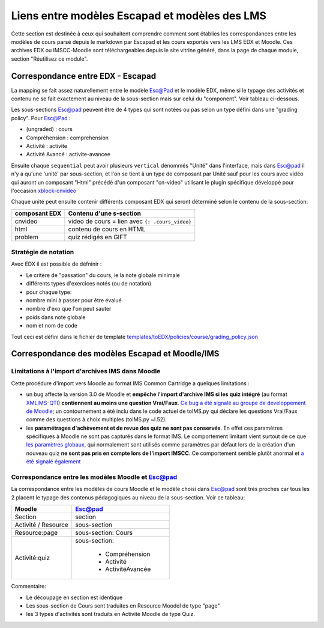 Liens entre modèles Escapad et modèles des LMS
==============================================

Cette section est destinée à ceux qui souhaitent comprendre comment sont établies les correspondances entre les modèles de cours parsé depuis le markdown par Escapad et les cours exportés vers les LMS EDX et Moodle. Ces archives EDX ou IMSCC-Moodle sont téléchargeables depuis le site vitrine généré, dans la page de chaque module, section "Réutilisez ce module".

Correspondance entre EDX - Escapad
----------------------------------


La mapping se fait assez naturellement entre le modèle Esc@Pad et le
modèle EDX, même si le typage des activités et contenu ne se fait exactement
au niveau de la sous-section mais sur celui du "component". Voir tableau ci-dessous.

+----------------------------+-------------------------------------------+
| EDX element(:attribute)    | correspondance dans le modèle Esc@pad     |
+============================+===========================================+
| chapter                    | section                                   |
+----------------------------+-------------------------------------------+
| sequential                 | sous-section                              |
+----------------------------+-------------------------------------------+
| sequential:display\_name   | titre de la sous-section                  |
+----------------------------+-------------------------------------------+
| sequential:format          | type de section                          |
+----------------------------+-------------------------------------------+
| sequential:graded (T/F)    | en fonction du type                       |
+----------------------------+-------------------------------------------+
| vertical ("Unité")         | 1 seul "vertical" par sous-section        |
+----------------------------+-------------------------------------------+
| component                  | type de contenu > type de sous-section.   |
+----------------------------+-------------------------------------------+

Les sous-sections Esc@pad peuvent être de 4 types qui sont notées ou pas selon un
type défini dans une "grading policy". Pour Esc@Pad :

-  (ungraded) : cours
-  Compréhension : comprehension
-  Activité : activite
-  Activité Avancé : activite-avancee

Ensuite chaque ``sequential`` peut avoir plusieurs ``vertical`` dénommés
"Unité" dans l'interface, mais dans Esc@pad il n'y a qu'une 'unité' par
sous-section, et l'on se tient à un type de composant par Unité sauf pour les cours avec vidéo qui auront un composant "Html" précédé d'un composant "cn-video" utilisant le plugin spécifique développé pour l'occasion `xblock-cnvideo <https://github.com/CultureNumerique/xblock-cnvideo>`__

Chaque unité peut ensuite contenir différents composant EDX qui seront
déterminé selon le contenu de la sous-section:

+-------------------+--------------------------------------------------+
| composant EDX     | Contenu d'une s-section                          |
+===================+==================================================+
| cnvideo           | video de cours = lien avec ``{: .cours_video}``  |
+-------------------+--------------------------------------------------+
| html              | contenu de cours en HTML                         |
+-------------------+--------------------------------------------------+
| problem           | quiz rédigés en GIFT                             |
+-------------------+--------------------------------------------------+

Stratégie de notation
~~~~~~~~~~~~~~~~~~~~~

Avec EDX il est possible de défninir :

-  Le critère de "passation" du cours, ie la note globale minimale
-  différents types d'exercices notés (ou de notation)
-  pour chaque type:
-  nombre mini à passer pour être évalué
-  nombre d'exo que l'on peut sauter
-  poids dans note globale
-  nom et nom de code

Tout ceci est défini dans le fichier de template
`templates/toEDX/policies/course/grading_policy.json <../templates/toEDX/policies/course/grading_policy.json>`__

Correspondance des modèles Escapad et Moodle/IMS
------------------------------------------------



Limitations à l'import d'archives IMS dans Moodle
~~~~~~~~~~~~~~~~~~~~~~~~~~~~~~~~~~~~~~~~~~~~~~~~~

Cette procédure d'import vers Moodle au format IMS Common Cartridge a
quelques limitations :

-  un bug affecte la version 3.0 de Moodle et **empêche l'import
   d'archive IMS si les quiz intégré** (au format
   `XMLIMS-QTI <http://www.imsglobal.org/question/qtiv1p2/imsqti_asi_bindv1p2.html#1439623>`__)
   **contiennent au moins une question Vrai/Faux**. `Ce bug a été signalé au groupe de developpement de
   Moodle <https://tracker.moodle.org/browse/MDL-53337>`__; un
   contournement a été inclu dans le code actuel de toIMS.py qui déclare
   les questions Vrai/Faux comme des questions à choix multiples
   (toIMS.py ~l.52).
-  les **paramétrages d'achèvement et de revue des quiz ne sont pas
   conservés**. En effet ces paramètres spécifiques à Moodle ne sont pas
   capturés dans le format IMS. Le comportement limitant vient surtout
   de ce que `les paramètres
   globaux <https://docs.moodle.org/29/en/Common_module_settings>`__,
   qui normalement sont utilisés comme paramètres par défaut lors de la
   création d'un nouveau quiz **ne sont pas pris en compte lors de
   l'import IMSCC**. Ce comportement semble plutôt anormal et `a été
   signalé également <https://tracker.moodle.org/browse/MDL-53422>`__


Correspondance entre les modèles Moodle et Esc@pad
~~~~~~~~~~~~~~~~~~~~~~~~~~~~~~~~~~~~~~~~~~~~~~~~~~

La correspondance entre les modèles de cours Moodle et le modèle choisi dans Esc@pad sont très proches car
tous les 2 placent le typage des contenus pédagogiques au niveau de la sous-section. Voir ce tableau:

+----------------------------+-------------------------------------------+
| Moodle                     | Esc@pad                                   |
+============================+===========================================+
| Section                    | section                                   |
+----------------------------+-------------------------------------------+
| Activité / Resource        | sous-section                              |
+----------------------------+-------------------------------------------+
| Resource:page              | sous-section: Cours                       |
+----------------------------+-------------------------------------------+
| Activité:quiz              | sous-section:                             |
|                            |                                           |
|                            |    - Compréhension                        |
|                            |    - Activité                             |
|                            |    - ActivitéAvancée                      |
+----------------------------+-------------------------------------------+

Commentaire:

- Le découpage en section est identique
- Les sous-section de Cours sont traduites en Resource Moodel de type "page"
- les 3 types d'activités sont traduits en Activité Moodle de type Quiz.
